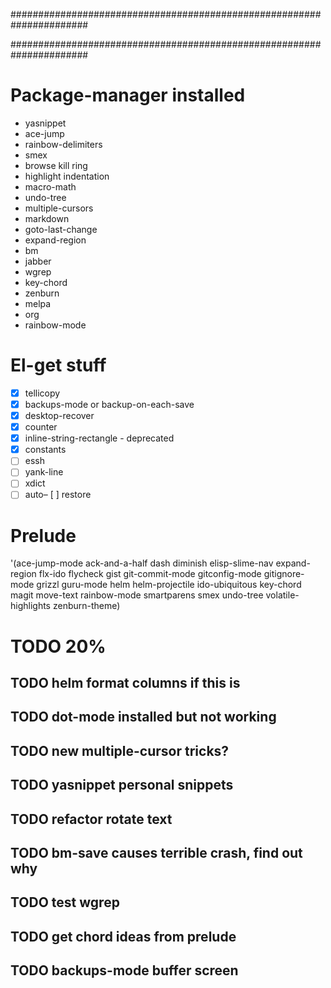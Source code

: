 ######################################################################
#
# list of packages installed via elpa/melpa/marmelade
#
######################################################################

* Package-manager installed
- yasnippet
- ace-jump
- rainbow-delimiters
- smex
- browse kill ring
- highlight indentation
- macro-math
- undo-tree
- multiple-cursors
- markdown
- goto-last-change
- expand-region
- bm
- jabber
- wgrep
- key-chord
- zenburn
- melpa
- org
- rainbow-mode

* El-get stuff
- [X] tellicopy
- [X] backups-mode or backup-on-each-save
- [X] desktop-recover
- [X] counter
- [X] inline-string-rectangle - deprecated
- [X] constants
- [ ] essh
- [ ] yank-line
- [ ] xdict
- [ ] auto-- [ ] restore

* Prelude
 '(ace-jump-mode ack-and-a-half dash diminish elisp-slime-nav
    expand-region flx-ido flycheck gist
    git-commit-mode gitconfig-mode gitignore-mode grizzl
    guru-mode helm helm-projectile ido-ubiquitous
    key-chord magit move-text rainbow-mode
    smartparens smex undo-tree
    volatile-highlights zenburn-theme)
* TODO 20%
** TODO helm format columns if this is
** TODO dot-mode installed but not working
** TODO new multiple-cursor tricks?
** TODO yasnippet personal snippets
** TODO refactor rotate text
** TODO bm-save causes terrible crash, find out why
** TODO test wgrep
** TODO get chord ideas from prelude
** TODO backups-mode buffer screen
